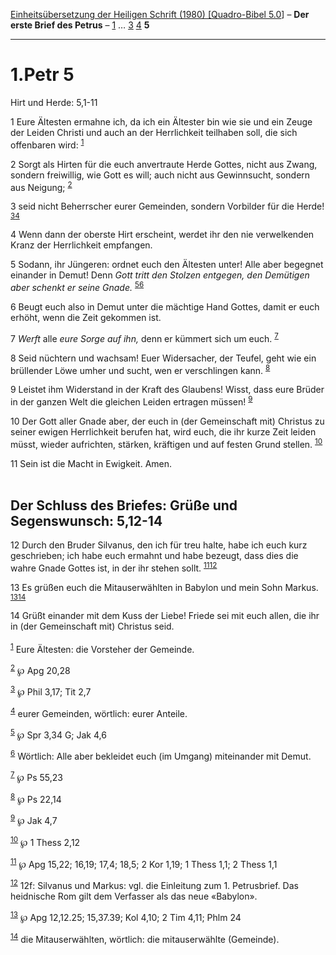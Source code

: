 :PROPERTIES:
:ID:       a2aecb38-505b-472e-bd08-8d60a68f26b7
:END:
<<navbar>>
[[../index.html][Einheitsübersetzung der Heiligen Schrift (1980)
[Quadro-Bibel 5.0]]] -- *Der erste Brief des Petrus* --
[[file:1.Petr_1.html][1]] ... [[file:1.Petr_3.html][3]]
[[file:1.Petr_4.html][4]] *5*

--------------

* 1.Petr 5
  :PROPERTIES:
  :CUSTOM_ID: petr-5
  :END:

<<verses>>

<<v1>>
**** Hirt und Herde: 5,1-11
     :PROPERTIES:
     :CUSTOM_ID: hirt-und-herde-51-11
     :END:
1 Eure Ältesten ermahne ich, da ich ein Ältester bin wie sie und ein
Zeuge der Leiden Christi und auch an der Herrlichkeit teilhaben soll,
die sich offenbaren wird: ^{[[#fn1][1]]}

<<v2>>
2 Sorgt als Hirten für die euch anvertraute Herde Gottes, nicht aus
Zwang, sondern freiwillig, wie Gott es will; auch nicht aus Gewinnsucht,
sondern aus Neigung; ^{[[#fn2][2]]}

<<v3>>
3 seid nicht Beherrscher eurer Gemeinden, sondern Vorbilder für die
Herde! ^{[[#fn3][3]][[#fn4][4]]}

<<v4>>
4 Wenn dann der oberste Hirt erscheint, werdet ihr den nie verwelkenden
Kranz der Herrlichkeit empfangen.

<<v5>>
5 Sodann, ihr Jüngeren: ordnet euch den Ältesten unter! Alle aber
begegnet einander in Demut! Denn /Gott tritt den Stolzen entgegen, den
Demütigen aber schenkt er seine Gnade./ ^{[[#fn5][5]][[#fn6][6]]}

<<v6>>
6 Beugt euch also in Demut unter die mächtige Hand Gottes, damit er euch
erhöht, wenn die Zeit gekommen ist.

<<v7>>
7 /Werft/ alle /eure Sorge auf ihn,/ denn er kümmert sich um euch.
^{[[#fn7][7]]}

<<v8>>
8 Seid nüchtern und wachsam! Euer Widersacher, der Teufel, geht wie ein
brüllender Löwe umher und sucht, wen er verschlingen kann.
^{[[#fn8][8]]}

<<v9>>
9 Leistet ihm Widerstand in der Kraft des Glaubens! Wisst, dass eure
Brüder in der ganzen Welt die gleichen Leiden ertragen müssen!
^{[[#fn9][9]]}

<<v10>>
10 Der Gott aller Gnade aber, der euch in (der Gemeinschaft mit)
Christus zu seiner ewigen Herrlichkeit berufen hat, wird euch, die ihr
kurze Zeit leiden müsst, wieder aufrichten, stärken, kräftigen und auf
festen Grund stellen. ^{[[#fn10][10]]}

<<v11>>
11 Sein ist die Macht in Ewigkeit. Amen.\\
\\

<<v12>>
** Der Schluss des Briefes: Grüße und Segenswunsch: 5,12-14
   :PROPERTIES:
   :CUSTOM_ID: der-schluss-des-briefes-grüße-und-segenswunsch-512-14
   :END:
12 Durch den Bruder Silvanus, den ich für treu halte, habe ich euch kurz
geschrieben; ich habe euch ermahnt und habe bezeugt, dass dies die wahre
Gnade Gottes ist, in der ihr stehen sollt. ^{[[#fn11][11]][[#fn12][12]]}

<<v13>>
13 Es grüßen euch die Mitauserwählten in Babylon und mein Sohn Markus.
^{[[#fn13][13]][[#fn14][14]]}

<<v14>>
14 Grüßt einander mit dem Kuss der Liebe! Friede sei mit euch allen, die
ihr in (der Gemeinschaft mit) Christus seid.\\
\\

^{[[#fnm1][1]]} Eure Ältesten: die Vorsteher der Gemeinde.

^{[[#fnm2][2]]} ℘ Apg 20,28

^{[[#fnm3][3]]} ℘ Phil 3,17; Tit 2,7

^{[[#fnm4][4]]} eurer Gemeinden, wörtlich: eurer Anteile.

^{[[#fnm5][5]]} ℘ Spr 3,34 G; Jak 4,6

^{[[#fnm6][6]]} Wörtlich: Alle aber bekleidet euch (im Umgang)
miteinander mit Demut.

^{[[#fnm7][7]]} ℘ Ps 55,23

^{[[#fnm8][8]]} ℘ Ps 22,14

^{[[#fnm9][9]]} ℘ Jak 4,7

^{[[#fnm10][10]]} ℘ 1 Thess 2,12

^{[[#fnm11][11]]} ℘ Apg 15,22; 16,19; 17,4; 18,5; 2 Kor 1,19; 1 Thess
1,1; 2 Thess 1,1

^{[[#fnm12][12]]} 12f: Silvanus und Markus: vgl. die Einleitung zum 1.
Petrusbrief. Das heidnische Rom gilt dem Verfasser als das neue
«Babylon».

^{[[#fnm13][13]]} ℘ Apg 12,12.25; 15,37.39; Kol 4,10; 2 Tim 4,11; Phlm
24

^{[[#fnm14][14]]} die Mitauserwählten, wörtlich: die mitauserwählte
(Gemeinde).
